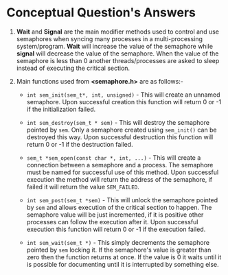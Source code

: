 #+OPTIONS: toc:nil num:nil
#+LATEX_CLASS: article
#+LATEX_CLASS_OPTIONS: [a4paper,12pt]
#+LATEX_HEADER: \usepackage{xcolor}
#+LATEX_HEADER: \usepackage{soul}
#+LATEX_HEADER: \definecolor{foreground}{RGB}{184, 83, 83}
#+LATEX_HEADER: \definecolor{background}{RGB}{255, 231, 231}
#+LATEX_HEADER: \let\OldTexttt\texttt
#+LATEX_HEADER: \renewcommand{\texttt}[1]{\OldTexttt{\colorbox{background}{\textcolor{foreground}{#1}}}}

* Conceptual Question's Answers
 4. *Wait* and *Signal* are the main modifier methods used to control and use
    semaphores when syncing many processes in a multi-processing
    system/program. *Wait* will increase the value of the semaphore while *signal*
    will decrease the value of the semaphore. When the value of the semaphore is
    less than 0 another threads/processes are asked to sleep instead of
    executing the critical section.

 5. Main functions used from *<semaphore.h>* are as follows:-

    - =int sem_init(sem_t*, int, unsigned)= - This will create an unnamed
      semaphore. Upon successful creation this function will return 0 or -1 if
      the initialization failed.

    - =int sem_destroy(sem_t * sem)= - This will destroy the semaphore pointed by
      =sem=. Only a semaphore created using =sem_init()= can be destroyed this
      way. Upon successful destruction this function will return 0 or -1 if the
      destruction failed.

    - =sem_t *sem_open(const char *, int, ...)= - This will create a connection
      between a semaphore and a process. The semaphore must be named for
      successful use of this method. Upon successful execution the method will
      return the address of the semaphore, if failed it will return the value
      =SEM_FAILED=.

    - =int sem_post(sem_t *sem)= - This will unlock the semaphore pointed by =sem=
      and allows execution of the critical section to happen. The semaphore
      value will be just incremented, if it is positive other processes can
      follow the execution after it. Upon successful execution this function will
      return 0 or -1 if the execution failed.

    - =int sem_wait(sem_t *)= - This simply decrements the semaphore pointed by
      =sem= locking it. If the semaphore's value is greater than zero then the
      function returns at once. If the value is 0 it waits until it is possible
      for documenting until it is interrupted by something else.
